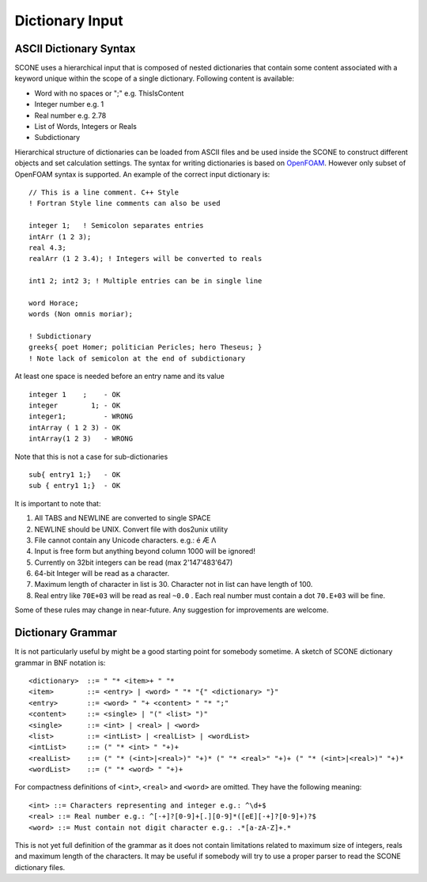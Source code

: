 .. _dictSyntax:

Dictionary Input
================

ASCII Dictionary Syntax
-----------------------

SCONE uses a hierarchical input that is composed of nested dictionaries
that contain some content associated with a keyword unique within the scope
of a single dictionary. Following content is available:

* Word with no spaces or ";" e.g. ThisIsContent
* Integer number e.g. 1
* Real number e.g. 2.78
* List of Words, Integers or Reals
* Subdictionary

Hierarchical structure of dictionaries can be loaded from ASCII files and be
used inside the SCONE to construct different objects and set calculation
settings. The syntax for writing dictionaries is based on
`OpenFOAM <https://cfd.direct/openfoam/user-guide/basic-file-format/>`_. However only subset of
OpenFOAM syntax is supported. An example of the correct input dictionary is::

      // This is a line comment. C++ Style
      ! Fortran Style line comments can also be used

      integer 1;   ! Semicolon separates entries
      intArr (1 2 3);
      real 4.3;
      realArr (1 2 3.4); ! Integers will be converted to reals

      int1 2; int2 3; ! Multiple entries can be in single line

      word Horace;
      words (Non omnis moriar);

      ! Subdictionary
      greeks{ poet Homer; politician Pericles; hero Theseus; }
      ! Note lack of semicolon at the end of subdictionary

At least one space is needed before an entry name and its value ::

    integer 1    ;    - OK
    integer        1; - OK
    integer1;         - WRONG
    intArray ( 1 2 3) - OK
    intArray(1 2 3)   - WRONG

Note that this is not a case for sub-dictionaries ::

    sub{ entry1 1;}   - OK
    sub { entry1 1;}  - OK

It is important to note that:

#. All TABS and NEWLINE are converted to single SPACE
#. NEWLINE should be UNIX. Convert file with dos2unix utility
#. File cannot contain any Unicode characters. e.g.: é Æ Λ
#. Input is free form but anything beyond column 1000 will be ignored!
#. Currently on 32bit integers can be read (max 2'147'483'647)
#. 64-bit Integer will be read as a character.
#. Maximum length of character in list is 30. Character not in list can have length of 100.
#. Real entry like ``70E+03`` will be read as real ``~0.0`` . Each real number must contain a dot
   ``70.E+03`` will be fine.

Some of these rules may change in near-future. Any suggestion for improvements are welcome.

Dictionary Grammar
------------------

It is not particularly useful by might be a good starting point for somebody sometime. A sketch
of SCONE dictionary grammar in BNF notation is::

    <dictionary>  ::= " "* <item>+ " "*
    <item>        ::= <entry> | <word> " "* "{" <dictionary> "}"
    <entry>       ::= <word> " "+ <content> " "* ";"
    <content>     ::= <single> | "(" <list> ")"
    <single>      ::= <int> | <real> | <word>
    <list>        ::= <intList> | <realList> | <wordList>
    <intList>     ::= (" "* <int> " "+)+
    <realList>    ::= (" "* (<int>|<real>)" "+)* (" "* <real>" "+)+ (" "* (<int>|<real>)" "+)*
    <wordList>    ::= (" "* <word> " "+)+

For compactness definitions of ``<int>``, ``<real>`` and ``<word>`` are omitted.
They have the following meaning::

    <int> ::= Characters representing and integer e.g.: ^\d+$
    <real> ::= Real number e.g.: ^[-+]?[0-9]+[.][0-9]*([eE][-+]?[0-9]+)?$
    <word> ::= Must contain not digit character e.g.: .*[a-zA-Z]+.*

This is not yet full definition of the grammar as it does not contain limitations related to
maximum size of integers, reals and maximum length of the characters. It may be useful if somebody
will try to use a proper parser to read the SCONE dictionary files.
